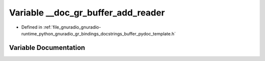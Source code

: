 .. _exhale_variable_buffer__pydoc__template_8h_1a5e82a17fc087800dac48ff01ebe2f073:

Variable __doc_gr_buffer_add_reader
===================================

- Defined in :ref:`file_gnuradio_gnuradio-runtime_python_gnuradio_gr_bindings_docstrings_buffer_pydoc_template.h`


Variable Documentation
----------------------


.. doxygenvariable:: __doc_gr_buffer_add_reader
   :project: gnuradio